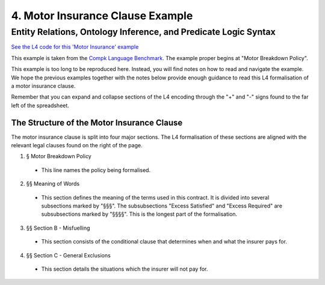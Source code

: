 .. _eg_motor_insurance:

#################################
4. Motor Insurance Clause Example
#################################

================================================================
Entity Relations, Ontology Inference, and Predicate Logic Syntax
================================================================

`See the L4 code for this 'Motor Insurance' example <https://docs.google.com/spreadsheets/d/1leBCZhgDsn-Abg2H_OINGGv-8Gpf9mzuX1RR56v0Sss/edit?pli=1#gid=2061671536>`_

This example is taken from the `Compk Language Benchmark <https://docs.google.com/document/d/1BUP-byDd7K9kaK-ulkRDH3lHawiBDcwGI_1VvuxYFdM/edit#heading=h.458tgyo2s290>`_. The example proper begins at "Motor Breakdown Policy".

This example is too long to be reproduced here. Instead, you will find notes on how to read and navigate the example. We hope the previous examples together with the notes below provide enough guidance to read this L4 formalisation of a motor insurance clause.

Remember that you can expand and collapse sections of the L4 encoding through the "+" and "-" signs found to the far left of the spreadsheet.

-------------------------------------------
The Structure of the Motor Insurance Clause
-------------------------------------------

The motor insurance clause is split into four major sections. The L4 formalisation of these sections are aligned with the relevant legal clauses found on the right of the page.

1. § Motor Breakdown Policy
   
 - This line names the policy being formalised.

2. §§ Meaning of Words

 - This section defines the meaning of the terms used in this contract. It is divided into several subsections marked by "§§§". The subsubsections "Excess Satisfied" and "Excess Required" are subsubsections marked by "§§§§". This is the longest part of the formalisation.

3. §§ Section B - Misfuelling

 - This section consists of the conditional clause that determines when and what the insurer pays for.

4. §§ Section C - General Exclusions

 - This section details the situations which the insurer will not pay for.



..
    (Nemo: Everything below is the old stuff. I removed it from this example page on 12 May 2023. I'm keeping it here in case we want to use it again.)
    Entity R1elations, Ontology Inference, and Convenient Syntax for Predicate Logic.

    Concepts introduced:

    1. Combining regulative and constitutive rules

    2. Guards in state transitions

    Keywords introduced:

        - DECIDE
        - UNLESS
        - WHO
        - WHICH
        - WHEN
        - IF
        - TYPICALLY